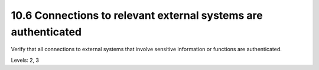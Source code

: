 10.6 Connections to relevant external systems are authenticated
===============================================================

Verify that all connections to external systems that involve sensitive information or functions are authenticated.

Levels: 2, 3

